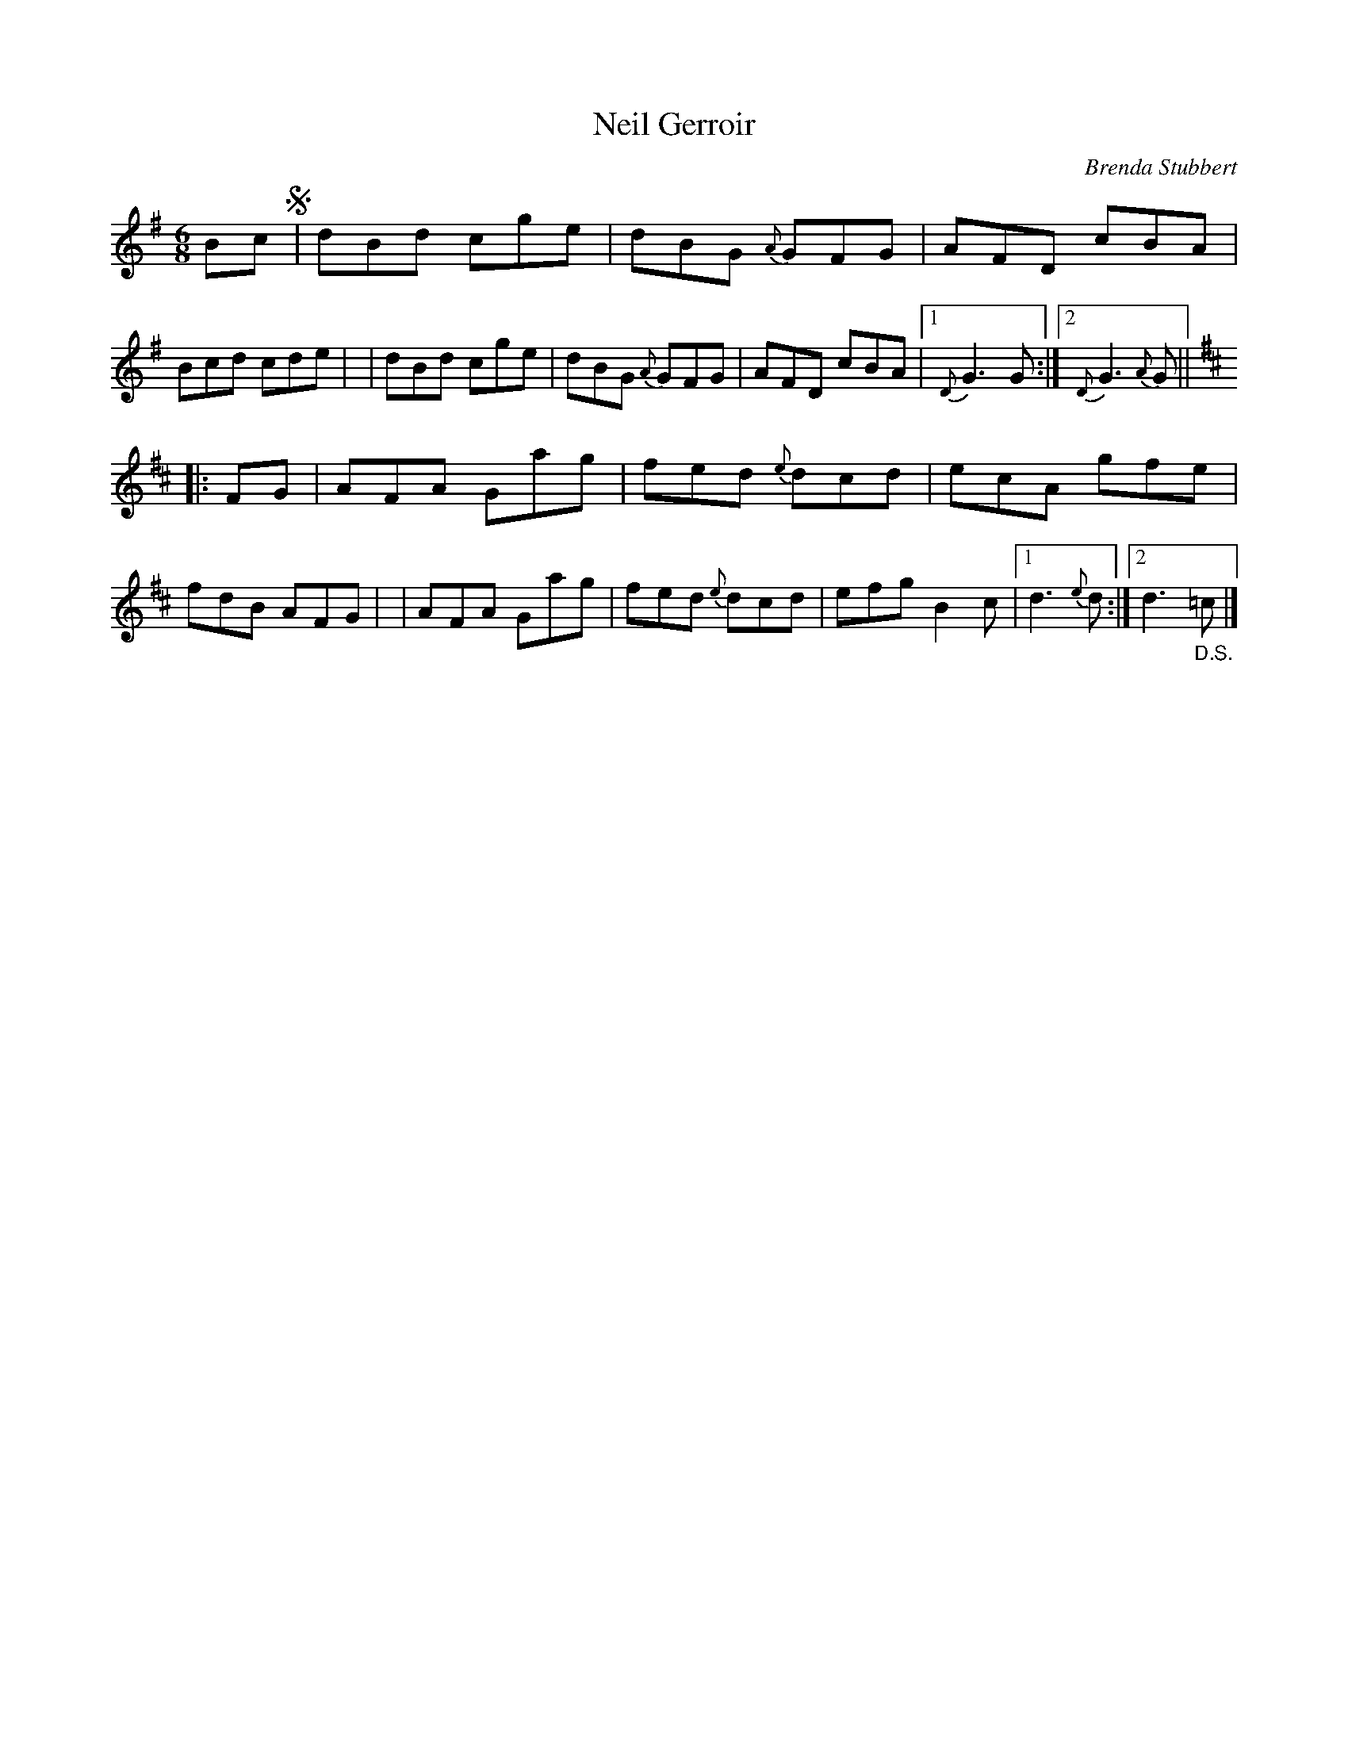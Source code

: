 X: 1
T: Neil Gerroir
C: Brenda Stubbert
R: jig
S: Fiddle Hell Online 2021-5-18 Wendy McIsaac workshop handout
Z: 2021 John Chambers <jc:trillian.mit.edu>
M: 6/8
L: 1/8
K: G	% and D
Bc !segno!\
| dBd cge | dBG {A}GFG | AFD cBA | Bcd cde |\
| dBd cge | dBG {A}GFG | AFD cBA |1 {D}G3 G :|2 {D}G3 {A}G ||
K: D
|: FG \
| AFA Gag | fed {e}dcd | ecA gfe | fdB AFG |\
| AFA Gag | fed {e}dcd | efg B2c |1 d3 {e}d :|2 d3 "_D.S."=c |]
